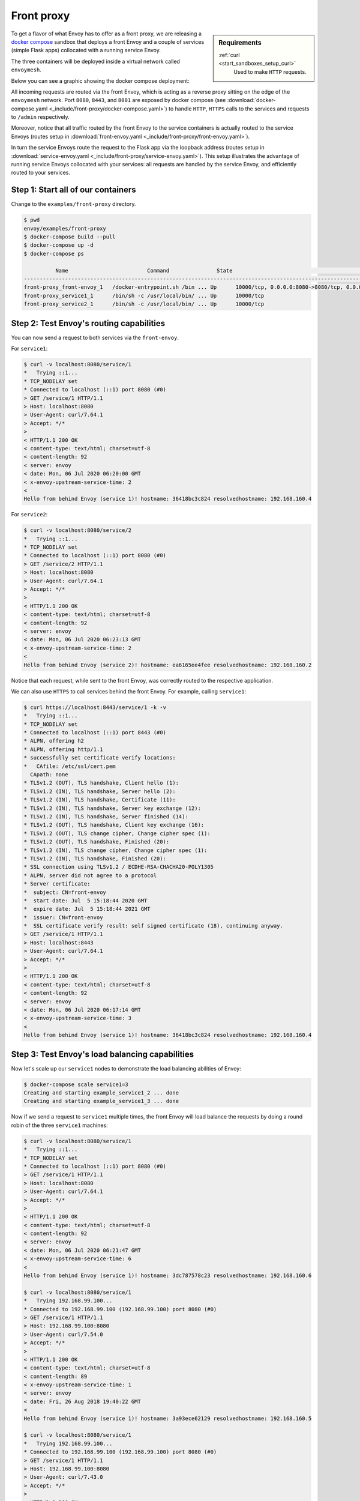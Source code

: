.. _install_sandboxes_front_proxy:

Front proxy
===========

.. sidebar:: Requirements

   .. include:: _include/docker-env-setup-link.rst

   :ref:`curl <start_sandboxes_setup_curl>`
        Used to make ``HTTP`` requests.

To get a flavor of what Envoy has to offer as a front proxy, we are releasing a
`docker compose <https://docs.docker.com/compose/>`_ sandbox that deploys a front Envoy and a
couple of services (simple Flask apps) collocated with a running service Envoy.

The three containers will be deployed inside a virtual network called ``envoymesh``.

Below you can see a graphic showing the docker compose deployment:

.. image:: /_static/docker_compose_front_proxy.svg
  :width: 100%

All incoming requests are routed via the front Envoy, which is acting as a reverse proxy sitting on
the edge of the ``envoymesh`` network. Port ``8080``, ``8443``, and ``8001`` are exposed by docker
compose (see :download:`docker-compose.yaml <_include/front-proxy/docker-compose.yaml>`) to handle
``HTTP``, ``HTTPS`` calls to the services and requests to ``/admin`` respectively.

Moreover, notice that all traffic routed by the front Envoy to the service containers is actually
routed to the service Envoys (routes setup in :download:`front-envoy.yaml <_include/front-proxy/front-envoy.yaml>`).

In turn the service Envoys route the request to the Flask app via the loopback
address (routes setup in :download:`service-envoy.yaml <_include/front-proxy/service-envoy.yaml>`). This
setup illustrates the advantage of running service Envoys collocated with your services: all
requests are handled by the service Envoy, and efficiently routed to your services.

Step 1: Start all of our containers
***********************************

Change to the ``examples/front-proxy`` directory.

.. code-block:: console

    $ pwd
    envoy/examples/front-proxy
    $ docker-compose build --pull
    $ docker-compose up -d
    $ docker-compose ps

              Name                         Command               State                                         Ports
    ----------------------------------------------------------------------------------------------------------------------------------------------------
    front-proxy_front-envoy_1   /docker-entrypoint.sh /bin ... Up      10000/tcp, 0.0.0.0:8080->8080/tcp, 0.0.0.0:8001->8001/tcp, 0.0.0.0:8443->8443/tcp
    front-proxy_service1_1      /bin/sh -c /usr/local/bin/ ... Up      10000/tcp
    front-proxy_service2_1      /bin/sh -c /usr/local/bin/ ... Up      10000/tcp

Step 2: Test Envoy's routing capabilities
*****************************************

You can now send a request to both services via the ``front-envoy``.

For ``service1``:

.. code-block:: console

    $ curl -v localhost:8080/service/1
    *   Trying ::1...
    * TCP_NODELAY set
    * Connected to localhost (::1) port 8080 (#0)
    > GET /service/1 HTTP/1.1
    > Host: localhost:8080
    > User-Agent: curl/7.64.1
    > Accept: */*
    >
    < HTTP/1.1 200 OK
    < content-type: text/html; charset=utf-8
    < content-length: 92
    < server: envoy
    < date: Mon, 06 Jul 2020 06:20:00 GMT
    < x-envoy-upstream-service-time: 2
    <
    Hello from behind Envoy (service 1)! hostname: 36418bc3c824 resolvedhostname: 192.168.160.4

For ``service2``:

.. code-block:: console

    $ curl -v localhost:8080/service/2
    *   Trying ::1...
    * TCP_NODELAY set
    * Connected to localhost (::1) port 8080 (#0)
    > GET /service/2 HTTP/1.1
    > Host: localhost:8080
    > User-Agent: curl/7.64.1
    > Accept: */*
    >
    < HTTP/1.1 200 OK
    < content-type: text/html; charset=utf-8
    < content-length: 92
    < server: envoy
    < date: Mon, 06 Jul 2020 06:23:13 GMT
    < x-envoy-upstream-service-time: 2
    <
    Hello from behind Envoy (service 2)! hostname: ea6165ee4fee resolvedhostname: 192.168.160.2

Notice that each request, while sent to the front Envoy, was correctly routed to the respective
application.

We can also use ``HTTPS`` to call services behind the front Envoy. For example, calling ``service1``:

.. code-block:: console

    $ curl https://localhost:8443/service/1 -k -v
    *   Trying ::1...
    * TCP_NODELAY set
    * Connected to localhost (::1) port 8443 (#0)
    * ALPN, offering h2
    * ALPN, offering http/1.1
    * successfully set certificate verify locations:
    *   CAfile: /etc/ssl/cert.pem
      CApath: none
    * TLSv1.2 (OUT), TLS handshake, Client hello (1):
    * TLSv1.2 (IN), TLS handshake, Server hello (2):
    * TLSv1.2 (IN), TLS handshake, Certificate (11):
    * TLSv1.2 (IN), TLS handshake, Server key exchange (12):
    * TLSv1.2 (IN), TLS handshake, Server finished (14):
    * TLSv1.2 (OUT), TLS handshake, Client key exchange (16):
    * TLSv1.2 (OUT), TLS change cipher, Change cipher spec (1):
    * TLSv1.2 (OUT), TLS handshake, Finished (20):
    * TLSv1.2 (IN), TLS change cipher, Change cipher spec (1):
    * TLSv1.2 (IN), TLS handshake, Finished (20):
    * SSL connection using TLSv1.2 / ECDHE-RSA-CHACHA20-POLY1305
    * ALPN, server did not agree to a protocol
    * Server certificate:
    *  subject: CN=front-envoy
    *  start date: Jul  5 15:18:44 2020 GMT
    *  expire date: Jul  5 15:18:44 2021 GMT
    *  issuer: CN=front-envoy
    *  SSL certificate verify result: self signed certificate (18), continuing anyway.
    > GET /service/1 HTTP/1.1
    > Host: localhost:8443
    > User-Agent: curl/7.64.1
    > Accept: */*
    >
    < HTTP/1.1 200 OK
    < content-type: text/html; charset=utf-8
    < content-length: 92
    < server: envoy
    < date: Mon, 06 Jul 2020 06:17:14 GMT
    < x-envoy-upstream-service-time: 3
    <
    Hello from behind Envoy (service 1)! hostname: 36418bc3c824 resolvedhostname: 192.168.160.4

Step 3: Test Envoy's load balancing capabilities
************************************************

Now let's scale up our ``service1`` nodes to demonstrate the load balancing abilities of Envoy:

.. code-block:: console

    $ docker-compose scale service1=3
    Creating and starting example_service1_2 ... done
    Creating and starting example_service1_3 ... done

Now if we send a request to ``service1`` multiple times, the front Envoy will load balance the
requests by doing a round robin of the three ``service1`` machines:

.. code-block:: console

    $ curl -v localhost:8080/service/1
    *   Trying ::1...
    * TCP_NODELAY set
    * Connected to localhost (::1) port 8080 (#0)
    > GET /service/1 HTTP/1.1
    > Host: localhost:8080
    > User-Agent: curl/7.64.1
    > Accept: */*
    >
    < HTTP/1.1 200 OK
    < content-type: text/html; charset=utf-8
    < content-length: 92
    < server: envoy
    < date: Mon, 06 Jul 2020 06:21:47 GMT
    < x-envoy-upstream-service-time: 6
    <
    Hello from behind Envoy (service 1)! hostname: 3dc787578c23 resolvedhostname: 192.168.160.6

    $ curl -v localhost:8080/service/1
    *   Trying 192.168.99.100...
    * Connected to 192.168.99.100 (192.168.99.100) port 8080 (#0)
    > GET /service/1 HTTP/1.1
    > Host: 192.168.99.100:8080
    > User-Agent: curl/7.54.0
    > Accept: */*
    >
    < HTTP/1.1 200 OK
    < content-type: text/html; charset=utf-8
    < content-length: 89
    < x-envoy-upstream-service-time: 1
    < server: envoy
    < date: Fri, 26 Aug 2018 19:40:22 GMT
    <
    Hello from behind Envoy (service 1)! hostname: 3a93ece62129 resolvedhostname: 192.168.160.5

    $ curl -v localhost:8080/service/1
    *   Trying 192.168.99.100...
    * Connected to 192.168.99.100 (192.168.99.100) port 8080 (#0)
    > GET /service/1 HTTP/1.1
    > Host: 192.168.99.100:8080
    > User-Agent: curl/7.43.0
    > Accept: */*
    >
    < HTTP/1.1 200 OK
    < content-type: text/html; charset=utf-8
    < content-length: 89
    < x-envoy-upstream-service-time: 1
    < server: envoy
    < date: Fri, 26 Aug 2018 19:40:24 GMT
    < x-envoy-protocol-version: HTTP/1.1
    <
    Hello from behind Envoy (service 1)! hostname: 36418bc3c824 resolvedhostname: 192.168.160.4

Step 4: Enter containers and curl services
******************************************

In addition of using ``curl`` from your host machine, you can also enter the
containers themselves and ``curl`` from inside them. To enter a container you
can use ``docker-compose exec <container_name> /bin/bash``. For example we can
enter the ``front-envoy`` container, and ``curl`` for services locally:

.. code-block:: console

    $ docker-compose exec front-envoy /bin/bash
    root@81288499f9d7:/# curl localhost:8080/service/1
    Hello from behind Envoy (service 1)! hostname: 85ac151715c6 resolvedhostname: 172.19.0.3
    root@81288499f9d7:/# curl localhost:8080/service/1
    Hello from behind Envoy (service 1)! hostname: 20da22cfc955 resolvedhostname: 172.19.0.5
    root@81288499f9d7:/# curl localhost:8080/service/1
    Hello from behind Envoy (service 1)! hostname: f26027f1ce28 resolvedhostname: 172.19.0.6
    root@81288499f9d7:/# curl localhost:8080/service/2
    Hello from behind Envoy (service 2)! hostname: 92f4a3737bbc resolvedhostname: 172.19.0.2

Step 5: Enter container and curl admin
**************************************

When Envoy runs it also attaches an ``admin`` to your desired port.

In the example configs the admin is bound to port ``8001``.

We can ``curl`` it to gain useful information:

- :ref:`/server_info <operations_admin_interface_server_info>` provides information about the Envoy version you are running.
- :ref:`/stats <operations_admin_interface_stats>` provides statistics about the  Envoy server.

In the example we can enter the ``front-envoy`` container to query admin:

.. code-block:: console

    $ docker-compose exec front-envoy /bin/bash
    root@e654c2c83277:/# curl localhost:8001/server_info

.. code-block:: json

  {
    "version": "093e2ffe046313242144d0431f1bb5cf18d82544/1.15.0-dev/Clean/RELEASE/BoringSSL",
    "state": "LIVE",
    "hot_restart_version": "11.104",
    "command_line_options": {
      "base_id": "0",
      "use_dynamic_base_id": false,
      "base_id_path": "",
      "concurrency": 8,
      "config_path": "/etc/front-envoy.yaml",
      "config_yaml": "",
      "allow_unknown_static_fields": false,
      "reject_unknown_dynamic_fields": false,
      "ignore_unknown_dynamic_fields": false,
      "admin_address_path": "",
      "local_address_ip_version": "v4",
      "log_level": "info",
      "component_log_level": "",
      "log_format": "[%Y-%m-%d %T.%e][%t][%l][%n] [%g:%#] %v",
      "log_format_escaped": false,
      "log_path": "",
      "service_cluster": "front-proxy",
      "service_node": "",
      "service_zone": "",
      "drain_strategy": "Gradual",
      "mode": "Serve",
      "disable_hot_restart": false,
      "enable_mutex_tracing": false,
      "restart_epoch": 0,
      "cpuset_threads": false,
      "disabled_extensions": [],
      "bootstrap_version": 0,
      "hidden_envoy_deprecated_max_stats": "0",
      "hidden_envoy_deprecated_max_obj_name_len": "0",
      "file_flush_interval": "10s",
      "drain_time": "600s",
      "parent_shutdown_time": "900s"
    },
    "uptime_current_epoch": "188s",
    "uptime_all_epochs": "188s"
  }

.. code-block:: console

    root@e654c2c83277:/# curl localhost:8001/stats
    cluster.service1.external.upstream_rq_200: 7
    ...
    cluster.service1.membership_change: 2
    cluster.service1.membership_total: 3
    ...
    cluster.service1.upstream_cx_http2_total: 3
    ...
    cluster.service1.upstream_rq_total: 7
    ...
    cluster.service2.external.upstream_rq_200: 2
    ...
    cluster.service2.membership_change: 1
    cluster.service2.membership_total: 1
    ...
    cluster.service2.upstream_cx_http2_total: 1
    ...
    cluster.service2.upstream_rq_total: 2
    ...

Notice that we can get the number of members of upstream clusters, number of requests fulfilled by
them, information about http ingress, and a plethora of other useful stats.

.. seealso::

   :ref:`Envoy admin quick start guide <start_quick_start_admin>`
      Quick start guide to the Envoy admin interface.
